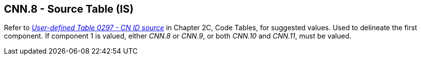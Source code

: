 == CNN.8 - Source Table (IS)

Refer to file:///E:\V2\v2.9%20final%20Nov%20from%20Frank\V29_CH02C_Tables.docx#HL70297[_User-defined Table 0297 - CN ID source_] in Chapter 2C, Code Tables, for suggested values. Used to delineate the first component. If component 1 is valued, either _CNN.8_ or _CNN.9_, or both _CNN.10_ and _CNN.11_, must be valued.

